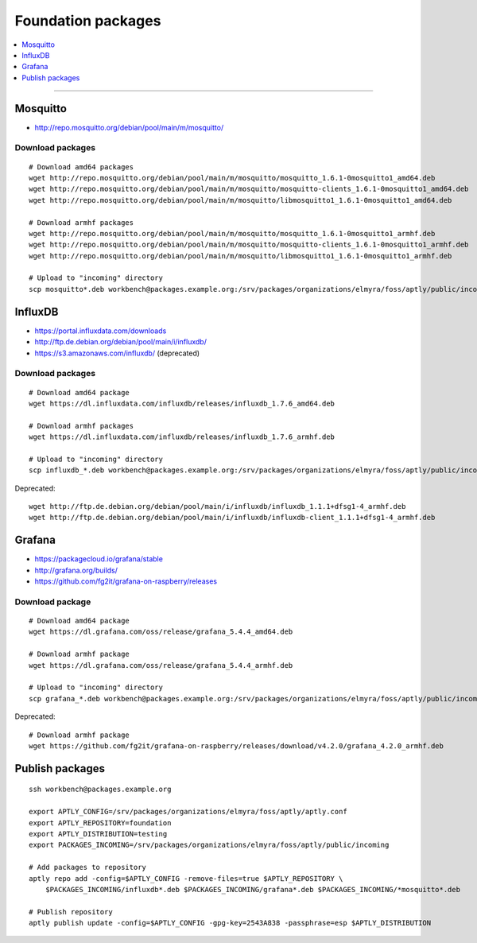 .. _foundation-packages:

###################
Foundation packages
###################

.. contents::
   :local:
   :depth: 1

----


*********
Mosquitto
*********
- http://repo.mosquitto.org/debian/pool/main/m/mosquitto/

Download packages
=================
::

    # Download amd64 packages
    wget http://repo.mosquitto.org/debian/pool/main/m/mosquitto/mosquitto_1.6.1-0mosquitto1_amd64.deb
    wget http://repo.mosquitto.org/debian/pool/main/m/mosquitto/mosquitto-clients_1.6.1-0mosquitto1_amd64.deb
    wget http://repo.mosquitto.org/debian/pool/main/m/mosquitto/libmosquitto1_1.6.1-0mosquitto1_amd64.deb

    # Download armhf packages
    wget http://repo.mosquitto.org/debian/pool/main/m/mosquitto/mosquitto_1.6.1-0mosquitto1_armhf.deb
    wget http://repo.mosquitto.org/debian/pool/main/m/mosquitto/mosquitto-clients_1.6.1-0mosquitto1_armhf.deb
    wget http://repo.mosquitto.org/debian/pool/main/m/mosquitto/libmosquitto1_1.6.1-0mosquitto1_armhf.deb

    # Upload to "incoming" directory
    scp mosquitto*.deb workbench@packages.example.org:/srv/packages/organizations/elmyra/foss/aptly/public/incoming


********
InfluxDB
********
- https://portal.influxdata.com/downloads
- http://ftp.de.debian.org/debian/pool/main/i/influxdb/
- https://s3.amazonaws.com/influxdb/ (deprecated)

Download packages
=================
::

    # Download amd64 package
    wget https://dl.influxdata.com/influxdb/releases/influxdb_1.7.6_amd64.deb

    # Download armhf packages
    wget https://dl.influxdata.com/influxdb/releases/influxdb_1.7.6_armhf.deb

    # Upload to "incoming" directory
    scp influxdb_*.deb workbench@packages.example.org:/srv/packages/organizations/elmyra/foss/aptly/public/incoming

Deprecated::

    wget http://ftp.de.debian.org/debian/pool/main/i/influxdb/influxdb_1.1.1+dfsg1-4_armhf.deb
    wget http://ftp.de.debian.org/debian/pool/main/i/influxdb/influxdb-client_1.1.1+dfsg1-4_armhf.deb


*******
Grafana
*******
- https://packagecloud.io/grafana/stable
- http://grafana.org/builds/
- https://github.com/fg2it/grafana-on-raspberry/releases


Download package
================
::

    # Download amd64 package
    wget https://dl.grafana.com/oss/release/grafana_5.4.4_amd64.deb

    # Download armhf package
    wget https://dl.grafana.com/oss/release/grafana_5.4.4_armhf.deb

    # Upload to "incoming" directory
    scp grafana_*.deb workbench@packages.example.org:/srv/packages/organizations/elmyra/foss/aptly/public/incoming


Deprecated::

    # Download armhf package
    wget https://github.com/fg2it/grafana-on-raspberry/releases/download/v4.2.0/grafana_4.2.0_armhf.deb



****************
Publish packages
****************
::

    ssh workbench@packages.example.org

    export APTLY_CONFIG=/srv/packages/organizations/elmyra/foss/aptly/aptly.conf
    export APTLY_REPOSITORY=foundation
    export APTLY_DISTRIBUTION=testing
    export PACKAGES_INCOMING=/srv/packages/organizations/elmyra/foss/aptly/public/incoming

    # Add packages to repository
    aptly repo add -config=$APTLY_CONFIG -remove-files=true $APTLY_REPOSITORY \
        $PACKAGES_INCOMING/influxdb*.deb $PACKAGES_INCOMING/grafana*.deb $PACKAGES_INCOMING/*mosquitto*.deb

    # Publish repository
    aptly publish update -config=$APTLY_CONFIG -gpg-key=2543A838 -passphrase=esp $APTLY_DISTRIBUTION
